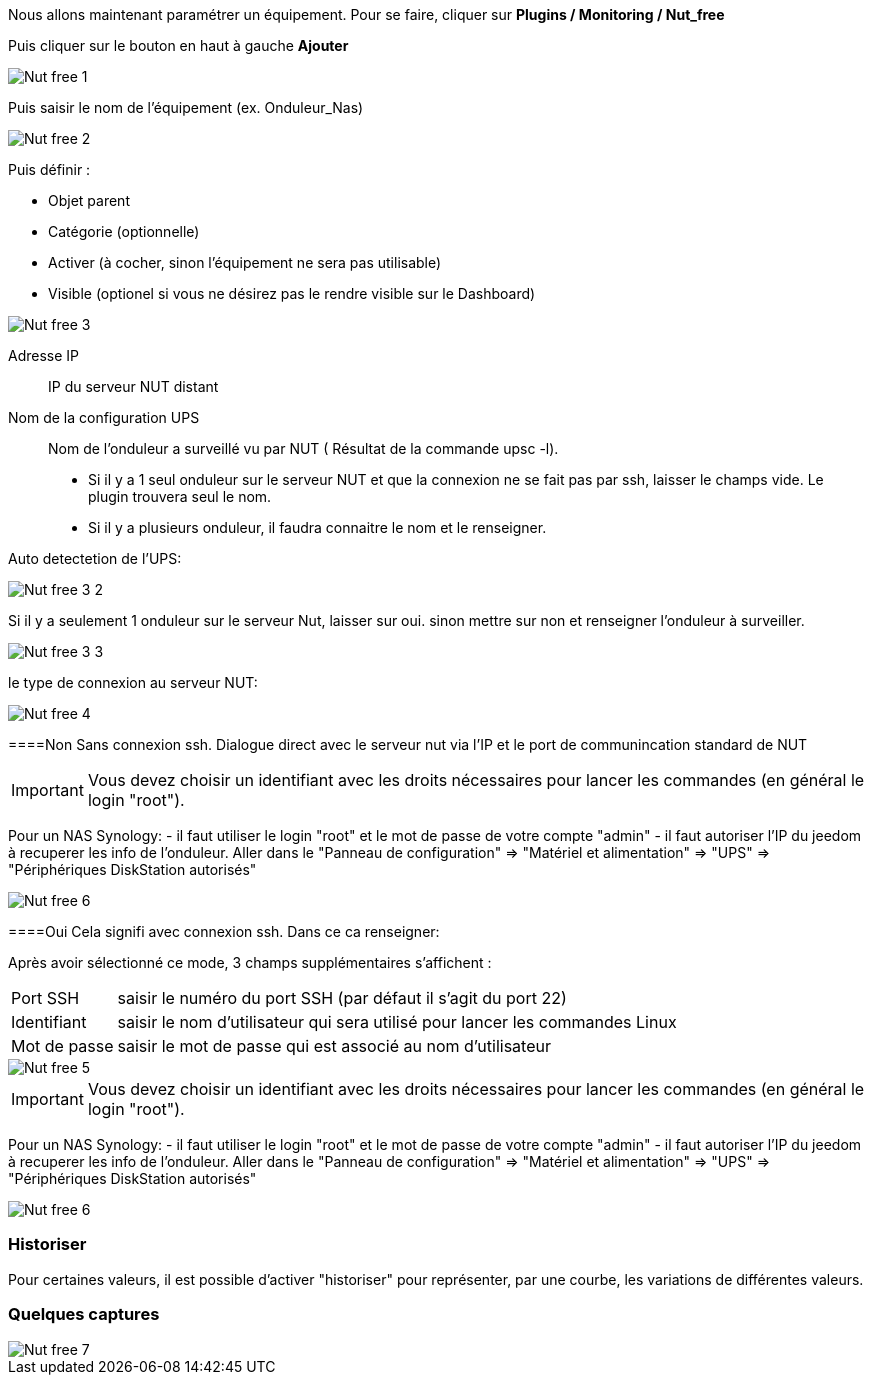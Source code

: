 Nous allons maintenant paramétrer un équipement. Pour se faire, cliquer sur *Plugins  / Monitoring / Nut_free*

Puis cliquer sur le bouton en haut à gauche *Ajouter*

image::../images/Nut_free_1.png[align="center"]


Puis saisir le nom de l'équipement (ex. Onduleur_Nas) 

image::../images/Nut_free_2.png[align="center"]

Puis définir :

- Objet parent
- Catégorie (optionnelle)
- Activer (à cocher, sinon l’équipement ne sera pas utilisable)
- Visible (optionel si vous ne désirez pas le rendre visible sur le Dashboard)

image::../images/Nut_free_3.png[align="center"]



Adresse IP:: IP du serveur NUT distant
Nom de la configuration UPS:: Nom de l'onduleur a surveillé vu par NUT ( Résultat de la commande upsc -l).
							 - Si il y a 1 seul onduleur sur le serveur NUT et que la connexion ne se fait pas par ssh, laisser le champs vide.
							  Le plugin trouvera seul le nom.
							 - Si il y a plusieurs onduleur, il faudra connaitre le nom et le renseigner.
							 
Auto detectetion de l'UPS:

image::../images/Nut_free_3_2.png[align="center"]

Si il y a seulement 1 onduleur sur le serveur Nut, laisser sur oui.
sinon mettre sur non et renseigner l'onduleur à surveiller.

image::../images/Nut_free_3_3.png[align="center"]

le type de connexion au serveur NUT:

image::../images/Nut_free_4.png[align="center"]
 
[horizontal]
====Non
Sans connexion ssh.
Dialogue direct avec le serveur nut via l'IP et le port de communincation standard de NUT

[IMPORTANT]
Vous devez choisir un identifiant avec les droits nécessaires pour lancer les commandes (en général le login "root").

Pour un NAS Synology:
- il faut utiliser le login "root" et le mot de passe de votre compte "admin"
- il faut autoriser l'IP du jeedom à recuperer les info de l'onduleur. 
Aller dans le "Panneau de configuration" => "Matériel et alimentation" => "UPS" => "Périphériques DiskStation autorisés"

image::../images/Nut_free_6.png[align="center"]

[horizontal]
====Oui
Cela signifi avec connexion ssh. Dans ce ca renseigner:

Après avoir sélectionné ce mode, 3 champs supplémentaires s'affichent :
[horizontal]
Port SSH:: saisir le numéro du port SSH (par défaut il s'agit du port 22)
Identifiant:: saisir le nom d'utilisateur qui sera utilisé pour lancer les commandes Linux
Mot de passe:: saisir le mot de passe qui est associé au nom d'utilisateur

image::../images/Nut_free_5.png[align="center"]

[horizontal]
[IMPORTANT]
Vous devez choisir un identifiant avec les droits nécessaires pour lancer les commandes (en général le login "root").

Pour un NAS Synology:
- il faut utiliser le login "root" et le mot de passe de votre compte "admin"
- il faut autoriser l'IP du jeedom à recuperer les info de l'onduleur. 
Aller dans le "Panneau de configuration" => "Matériel et alimentation" => "UPS" => "Périphériques DiskStation autorisés"

image::../images/Nut_free_6.png[align="center"]

[horizontal]
=== Historiser
Pour certaines valeurs, il est possible d'activer "historiser" pour représenter, par une courbe, les variations de différentes valeurs.

=== Quelques captures

image::../images/Nut_free_7.png[align="center"]
